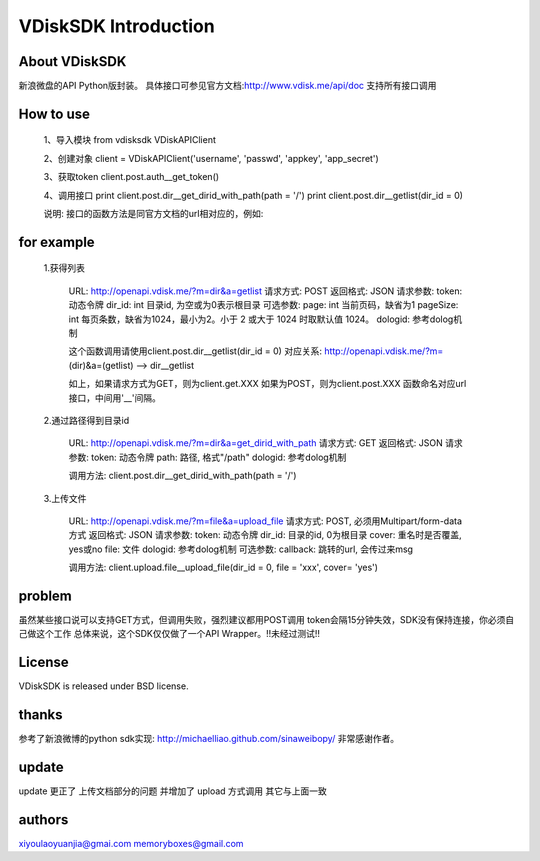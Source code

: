 =====================
VDiskSDK Introduction
=====================


About VDiskSDK
----------------

新浪微盘的API  Python版封装。
具体接口可参见官方文档:http://www.vdisk.me/api/doc
支持所有接口调用

How to use
----------------

    1、导入模块
    from vdisksdk VDiskAPIClient

    2、创建对象
    client = VDiskAPIClient('username', 'passwd', 'appkey', 'app_secret')

    3、获取token
    client.post.auth__get_token()

    4、调用接口
    print client.post.dir__get_dirid_with_path(path = '/')
    print client.post.dir__getlist(dir_id = 0)

    说明:
    接口的函数方法是同官方文档的url相对应的，例如:

for example
----------------

    1.获得列表

        URL:
        http://openapi.vdisk.me/?m=dir&a=getlist
        请求方式: POST
        返回格式: JSON
        请求参数:
        token: 动态令牌
        dir_id: int 目录id, 为空或为0表示根目录
        可选参数:
        page: int 当前页码，缺省为1
        pageSize: int 每页条数，缺省为1024，最小为2。小于 2 或大于 1024 时取默认值 1024。
        dologid: 参考dolog机制

        这个函数调用请使用client.post.dir__getlist(dir_id = 0)
        对应关系:
        http://openapi.vdisk.me/?m= (dir)&a=(getlist) --> dir__getlist

        如上，如果请求方式为GET，则为client.get.XXX
        如果为POST，则为client.post.XXX
        函数命名对应url接口，中间用'__'间隔。

    2.通过路径得到目录id

        URL:
        http://openapi.vdisk.me/?m=dir&a=get_dirid_with_path
        请求方式: GET
        返回格式: JSON
        请求参数:
        token: 动态令牌
        path: 路径, 格式"/path"
        dologid: 参考dolog机制

        调用方法:
        client.post.dir__get_dirid_with_path(path = '/')

    3.上传文件

        URL:
        http://openapi.vdisk.me/?m=file&a=upload_file
        请求方式: POST, 必须用Multipart/form-data方式
        返回格式: JSON
        请求参数:
        token: 动态令牌
        dir_id: 目录的id, 0为根目录
        cover: 重名时是否覆盖, yes或no
        file: 文件
        dologid: 参考dolog机制
        可选参数:
        callback: 跳转的url, 会传过来msg

        调用方法:
        client.upload.file__upload_file(dir_id = 0, file = 'xxx', cover= 'yes')

problem
----------------

虽然某些接口说可以支持GET方式，但调用失败，强烈建议都用POST调用
token会隔15分钟失效，SDK没有保持连接，你必须自己做这个工作
总体来说，这个SDK仅仅做了一个API Wrapper。!!未经过测试!!


License
----------------

VDiskSDK is released under BSD license.

thanks
----------------

参考了新浪微博的python sdk实现:
http://michaelliao.github.com/sinaweibopy/
非常感谢作者。

update
----------------

update  更正了 上传文档部分的问题 并增加了 upload 方式调用 其它与上面一致

authors
----------------
xiyoulaoyuanjia@gmai.com
memoryboxes@gmail.com
